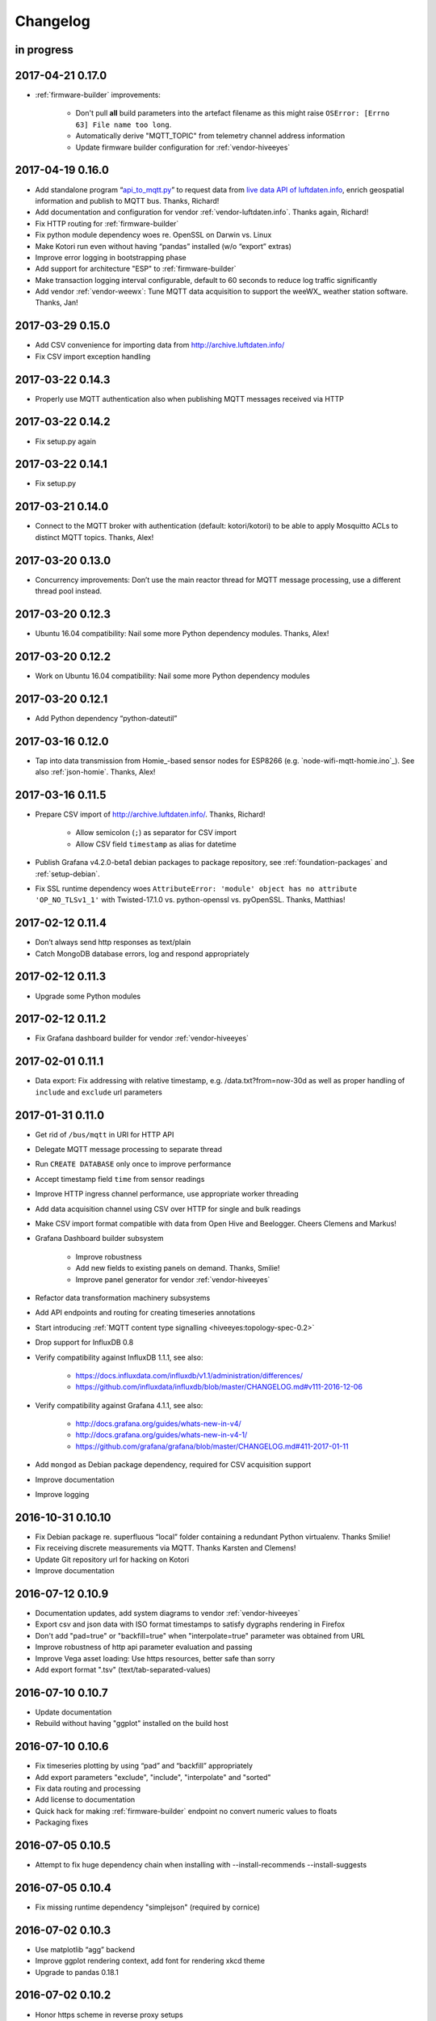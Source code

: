 *********
Changelog
*********


in progress
===========


.. _kotori-0.17.0:

2017-04-21 0.17.0
=================
- :ref:`firmware-builder` improvements:

    - Don't pull **all** build parameters into the artefact filename
      as this might raise ``OSError: [Errno 63] File name too long``.
    - Automatically derive "MQTT_TOPIC" from telemetry channel address information
    - Update firmware builder configuration for :ref:`vendor-hiveeyes`


.. _kotori-0.16.0:

2017-04-19 0.16.0
=================
- Add standalone program “`api_to_mqtt.py <https://github.com/zerotired/kotori/blob/master/kotori/vendor/luftdaten/api_to_mqtt.py>`_”
  to request data from `live data API of luftdaten.info <https://api.luftdaten.info/static/v1/data.json>`_,
  enrich geospatial information and publish to MQTT bus. Thanks, Richard!
- Add documentation and configuration for vendor :ref:`vendor-luftdaten.info`. Thanks again, Richard!
- Fix HTTP routing for :ref:`firmware-builder`
- Fix python module dependency woes re. OpenSSL on Darwin vs. Linux
- Make Kotori run even without having “pandas” installed (w/o “export” extras)
- Improve error logging in bootstrapping phase
- Add support for architecture "ESP" to :ref:`firmware-builder`
- Make transaction logging interval configurable, default to 60 seconds to reduce log traffic significantly
- Add vendor :ref:`vendor-weewx`: Tune MQTT data acquisition to support the weeWX_ weather station software. Thanks, Jan!


.. _kotori-0.15.0:

2017-03-29 0.15.0
=================
- Add CSV convenience for importing data from http://archive.luftdaten.info/
- Fix CSV import exception handling


.. _kotori-0.14.3:

2017-03-22 0.14.3
=================
- Properly use MQTT authentication also when publishing MQTT messages received via HTTP


.. _kotori-0.14.2:

2017-03-22 0.14.2
=================
- Fix setup.py again


.. _kotori-0.14.1:

2017-03-22 0.14.1
=================
- Fix setup.py


.. _kotori-0.14.0:

2017-03-21 0.14.0
=================
- Connect to the MQTT broker with authentication (default: kotori/kotori)
  to be able to apply Mosquitto ACLs to distinct MQTT topics. Thanks, Alex!


.. _kotori-0.13.0:

2017-03-20 0.13.0
=================
- Concurrency improvements: Don’t use the main reactor thread for
  MQTT message processing, use a different thread pool instead.


.. _kotori-0.12.3:

2017-03-20 0.12.3
=================
- Ubuntu 16.04 compatibility: Nail some more Python dependency modules. Thanks, Alex!


.. _kotori-0.12.2:

2017-03-20 0.12.2
=================
- Work on Ubuntu 16.04 compatibility: Nail some more Python dependency modules


.. _kotori-0.12.1:

2017-03-20 0.12.1
=================
- Add Python dependency “python-dateutil”


.. _kotori-0.12.0:

2017-03-16 0.12.0
=================
- Tap into data transmission from Homie_-based sensor nodes for ESP8266 (e.g. `node-wifi-mqtt-homie.ino`_).
  See also :ref:`json-homie`. Thanks, Alex!


.. _kotori-0.11.5:

2017-03-16 0.11.5
=================
- Prepare CSV import of http://archive.luftdaten.info/. Thanks, Richard!

    - Allow semicolon (``;``) as separator for CSV import
    - Allow CSV field ``timestamp`` as alias for datetime

- Publish Grafana v4.2.0-beta1 debian packages to package repository,
  see :ref:`foundation-packages` and :ref:`setup-debian`.

- Fix SSL runtime dependency woes ``AttributeError: 'module' object has no attribute 'OP_NO_TLSv1_1'``
  with Twisted-17.1.0 vs. python-openssl vs. pyOpenSSL. Thanks, Matthias!


.. _kotori-0.11.4:

2017-02-12 0.11.4
=================
- Don’t always send http responses as text/plain
- Catch MongoDB database errors, log and respond appropriately


.. _kotori-0.11.3:

2017-02-12 0.11.3
=================
- Upgrade some Python modules


.. _kotori-0.11.2:

2017-02-12 0.11.2
=================
- Fix Grafana dashboard builder for vendor :ref:`vendor-hiveeyes`


.. _kotori-0.11.1:

2017-02-01 0.11.1
=================
- Data export: Fix addressing with relative timestamp, e.g. /data.txt?from=now-30d
  as well as proper handling of ``include`` and ``exclude`` url parameters


.. _kotori-0.11.0:

2017-01-31 0.11.0
=================
- Get rid of ``/bus/mqtt`` in URI for HTTP API
- Delegate MQTT message processing to separate thread
- Run ``CREATE DATABASE`` only once to improve performance
- Accept timestamp field ``time`` from sensor readings
- Improve HTTP ingress channel performance, use appropriate worker threading
- Add data acquisition channel using CSV over HTTP for single and bulk readings
- Make CSV import format compatible with data from Open Hive and Beelogger. Cheers Clemens and Markus!
- Grafana Dashboard builder subsystem

    - Improve robustness
    - Add new fields to existing panels on demand. Thanks, Smilie!
    - Improve panel generator for vendor :ref:`vendor-hiveeyes`

- Refactor data transformation machinery subsystems
- Add API endpoints and routing for creating timeseries annotations
- Start introducing :ref:`MQTT content type signalling <hiveeyes:topology-spec-0.2>`
- Drop support for InfluxDB 0.8
- Verify compatibility against InfluxDB 1.1.1, see also:

    - https://docs.influxdata.com/influxdb/v1.1/administration/differences/
    - https://github.com/influxdata/influxdb/blob/master/CHANGELOG.md#v111-2016-12-06

- Verify compatibility against Grafana 4.1.1, see also:

    - http://docs.grafana.org/guides/whats-new-in-v4/
    - http://docs.grafana.org/guides/whats-new-in-v4-1/
    - https://github.com/grafana/grafana/blob/master/CHANGELOG.md#411-2017-01-11

- Add ``mongod`` as Debian package dependency, required for CSV acquisition support

- Improve documentation
- Improve logging


.. _kotori-0.10.10:

2016-10-31 0.10.10
==================
- Fix Debian package re. superfluous “local” folder containing a redundant Python virtualenv. Thanks Smilie!
- Fix receiving discrete measurements via MQTT. Thanks Karsten and Clemens!
- Update Git repository url for hacking on Kotori
- Improve documentation


.. _kotori-0.10.9:

2016-07-12 0.10.9
=================
- Documentation updates, add system diagrams to vendor :ref:`vendor-hiveeyes`
- Export csv and json data with ISO format timestamps to satisfy dygraphs rendering in Firefox
- Don't add "pad=true" or "backfill=true" when "interpolate=true" parameter was obtained from URL
- Improve robustness of http api parameter evaluation and passing
- Improve Vega asset loading: Use https resources, better safe than sorry
- Add export format ".tsv" (text/tab-separated-values)


2016-07-10 0.10.7
=================
- Update documentation
- Rebuild without having "ggplot" installed on the build host


2016-07-10 0.10.6
=================
- Fix timeseries plotting by using “pad” and “backfill” appropriately
- Add export parameters "exclude", "include", "interpolate" and "sorted"
- Fix data routing and processing
- Add license to documentation
- Quick hack for making :ref:`firmware-builder` endpoint no convert numeric values to floats
- Packaging fixes


.. _kotori-0.10.5:

2016-07-05 0.10.5
=================
- Attempt to fix huge dependency chain when installing with --install-recommends --install-suggests


2016-07-05 0.10.4
=================
- Fix missing runtime dependency "simplejson" (required by cornice)


2016-07-02 0.10.3
=================
- Use matplotlib “agg” backend
- Improve ggplot rendering context, add font for rendering xkcd theme
- Upgrade to pandas 0.18.1


2016-07-02 0.10.2
=================
- Honor https scheme in reverse proxy setups
- Packaging: Remove Python dependency on crossbar, can be installed through ``pip install crossbar==0.13.0``
- Packaging: Depend on more distribution packages to reduce package size


2016-07-01 0.10.1
=================

Packaging
---------
- Fix Debian runtime dependencies

Data export
-----------
- Always emit lowercase values from ``WanBusStrategy.sanitize_db_identifier()``
- When querying InfluxDB, quote table name (series/measurement) if identifier starts with a numeric value
- Add "exclude" parameter to HTTP API for mitigating scaling/outlier problems when plotting
- Fix "Excel worksheet name must be <= 31 chars." by introducing "compact" title


.. _kotori-0.10.0:

2016-06-29 0.10.0
=================
- Flexible InfluxDB data export and plotting machinery through HTTP,
  see :ref:`data-export` and :ref:`forward-http-to-influx`.
- Some words about the background and configuration of the :ref:`firmware-builder`.


.. _kotori-0.9.0:

2016-06-17 0.9.0
================
- Add :ref:`firmware-builder` for automated builds
  of Arduino projects for vendor :ref:`vendor-hiveeyes`.


.. _kotori-0.8.0:

2016-06-06 0.8.0
================

General
-------
- Add HTTP-to-MQTT protocol forwarder component, see :ref:`forward-http-to-mqtt`
- Add Terkin PHP, a HTTP API library for :ref:`daq-php`, supports PHP5 and PHP4
- Relocate configuration blueprints in etc/examples

Bugfixes
--------
- Update default credentials for Grafana 3.x compatibility (admin/admin)
- Start HTTP server service only once, even when having multiple HTTP-to-X forwarders defined

Documentation
-------------
- Improve: Software releasing, package building and publishing. Both amd64 and armhf.
  See :ref:`kotori-release`, :ref:`kotori-build` and :ref:`setup-debian`.
- Improve: :ref:`getting-started`, :ref:`vendor-hiveeyes` and :ref:`setup-arch-linux`
- Add licenses AGPL 3.0 and EUPL 1.2
- Start :ref:`grafana-handbook` and :ref:`kotori-handbook` with appropriate clients
- Improve :ref:`application-mqttkit`
- Add :ref:`sawtooth-signal`
- Add :ref:`mosquitto-on-osx`
- Various improvements across the board
- Add a whole section about :ref:`data-acquisition` to the handbook providing
  a tour around the different ways to transmit telemetry data.
  This is Terkin in the belly of Kotori.


.. _kotori-0.7.1:

2016-05-22 0.7.1
================
- Update default credentials for Grafana 3.x in Kotori configuration (admin/admin)


2016-05-22 0.7.0
================

Vendor :ref:`vendor-hiveeyes`
-----------------------------
- Integrate and absorb communication style and subsystems of :ref:`vendor-hiveeyes`/:ref:`beradio` into core
- Refactor into generic Twisted service *MqttInfluxGrafanaService*,
  then implement the :ref:`vendor-hiveeyes` vendor application on top of it

Vendor :ref:`vendor-lst`
------------------------
- Improve command line tooling per ``lst-message <channel> info``:
  Display common information about a data channel like the
  configuration object and the names of all structs.
- Improve logging and debugging
- Optionally put legend on the right hand side of the graph

General
-------
- Improve configuration, logging, debugging and documentation
- Improve internal settings handling and application bootstrapping
- Introduce service-in-service infrastructure
- Make default Grafana panel not use ``steppedLines: true``,
  smooth lines are more beautiful when displaying sine curves
- Add *MqttKitApplication*, a generic application modeled after
  and using the :ref:`vendor-hiveeyes` vendor infrastructure
- Add *PahoMqttAdapter*: Migrate from `twisted-mqtt`_ to the
  *Eclipse Paho MQTT Python client library* `paho-mqtt`_,
  to enable running more than one MQTT adapter instance
- Introduce concept of "applications", which are native Twisted services
  and can be bootstrapped by defining them in the configuration file
- Add composite application completely declared by configuration settings
- Adapt :ref:`vendor-hydro2motion` and :ref:`vendor-lst` to infrastructure changes
- Upgrade libraries Twisted, autobahn, crossbar, msgpack and influxdb
- Improve Grafana gracefulness when finding a corrupt panel
- Overhaul configuration subsystem
- Try to reconnect to MQTT broker in interval if initial connection fails
- Add license, improve packaging and package publishing

Documentation
-------------
- Document how to :ref:`run-on-pypy`
- Improve documentation at :ref:`kotori-about` and :ref:`kotori-readme`
- Add CSS3 Hexagon Buttons 1.0.1 and more static assets
- Add Entypo pictograms by Daniel Bruce


2016-03-27 0.6.0
================

Vendor :ref:`vendor-lst`
------------------------
- resolve collision on parsed C header files when using identical filenames for different channels
- add project "proptest"

Vendor :ref:`vendor-hiveeyes`
-----------------------------
- improve configuration file “hiveeyes.ini” and logging
- fix Grafana panel creation re. Grafana 2.6.0 compatibility, Grafana 2.1.3 still works though
- fix Grafana panel creation re. InfluxDB select expression
- don’t put global realm “hiveeyes” into Grafana dashboard name
- improve Grafana panel automation
- accept single values on mqtt topic
- tune the default Grafana dashboard and panel
- documentation updates

Packaging
---------
- Modularize python dependencies into extra features
- Debian packaging using FPM

    - Read designated package version from setup.py
    - Use virtualenv-tools for relocating virtualenvs
    - Add systemd service configuration file

Miscellaneous
-------------
- Documentation refactoring and improvements


2015-11-26 0.5.1
================
- overhaul configuration files, activate “hydro2motion” channel with vendor :ref:`vendor-lst`
- fix hydro2motion re. database authentication
- lst: improve documentation


2015-11-26 0.5.0
================

Vendor :ref:`vendor-lst`
------------------------
- add sattracker application
- fix WAMP serialization error when publishing binary data (e.g. "char 0x9c") by using MsgPack serialization
- augment c source file before compilation re. ``#include "mbed.h"`` vs. ``#include "stdint.h"``
- parse transformation rules from source code annotation
- apply transformation rules before publishing to software bus
- fix grafana dashboard update when having no panels
- nasty hack to get proper struct initializer data from CParser results
- show “average” column in Grafana
- flexible compiler detection re. Linux vs. Mac OSX (MacPorts)
- improve error handling when using interactive commands
- explicitly convert values to float when evaluating SymPy expressions
- influxdb: prevent float<->integer casting errors by converting all numerical values to float
- upgrade to python influxdb-2.10.0
- rename ``etc/lst-h2m.ini`` to ``etc/lst.ini``
- generalize h2m-message and sattracker-message into lst-message
- specify configuration file via KOTORI_CONFIG environment variable
- add “lst-message list-channels” command
- wording: change “application” to “channel”
- refactor configuration mechanics


.. _v0.4.0:

2015-11-20 0.4.0
================

Proof-of-concept for vendor :ref:`vendor-lst`
---------------------------------------------
- add struct definitions of h2m project
- add basic udp message sender in c++ based on h2m struct definitions
- add infrastructure for parsing schema mappings from c/c++ header files based on pyclibrary
- instantiate structs from compiled c/c++ header files/libraries
- introduce struct registry for bookkeeping and runtime dispatching
- decouple lst/h2m specific struct registry behavior based on ID attribute
- add initial docs about lst/h2m spikes
- properly tweak "h2m_structs.h" to be grokked by patched pyclibrary
- make message receiving actually work in dry-dock, improve pretty-printing
- add command line entrypoint “h2m-message” with “decode” and “info” actions
- implement “h2m-message send”
- lst main application component: receive, decode and store binary messages
- automatic Grafana dashboard- and panel creation

General improvements
--------------------
- add release and documentation infrastructure through Makefile targets
- fix panel generation for vendor hiveeyes
- use nanosecond time precision with InfluxDB
- lst: honour struct field order in Grafana
- add more details to Grafana dashboard panels
- improve error messages “h2m-message send/decode”
- generalize c library adapter, multi-project capabilities for vendor lst


.. _Kotori 0.3.2:

2015-11-06 0.3.2
================

Proof-of-concept for vendor :ref:`vendor-hiveeyes`
--------------------------------------------------
- upgrade foundation libraries: Twisted, Autobahn, Crossbar
- receive messages via MQTT and store data points into InfluxDB
- storage: add support for InfluxDB 0.9
- storage: minor tweaks to enable influxdb database authentication
- receive telemetry data from BERadio
- grafana datasource- and dashboard automation
- Sort "collect_fields" result before passing to grafana manager

Vendor :ref:`vendor-hydro2motion`
---------------------------------
- refactor hydro2motion code

User interface
--------------
- add frontend foundation based on Pyramid web framework
- add jQuery, Bootstrap, Fontawesome, html5shiv and respond.js
- add material design for bootstrap
- add prototype html based on SB Admin 2 bootstrap template
- add modernizr and underscore
- add foundation for page transitions from codrops
- http: cache really static resources longer than volatile ones
- ui: add pages with page transitions, about content, etc.

General improvements
--------------------
- refactor project layout
- use configuration file instead of hardcoded configuration values
- improve logging


2015-05-21 0.2.2
================
- hydro2motion: production improvements from May 2015 in Rotterdam


2015-05-01 0.2.1
================

Vendor :ref:`vendor-hydro2motion`
---------------------------------
- ui: set map position to Munich
- ui: add lat long conversion
- backend: use InfluxDB on localhost
- backend: process complete Fuelcell telemetry data package


2015-04-24 0.2.0
================

Proof-of-concept for vendor :ref:`vendor-hydro2motion`
------------------------------------------------------
- ui: add d3 and rickshaw
- ui: add timeseries prototype
- ui: add cbuffer.js
- ui: use ringbuffer for telemetry data
- backend: more convenient default setting: listen on all interfaces
- sensors: add temp sensor
- backend: store telemetry data to sqlite database
- middleware: reduce lag because of debug messages
- middleware: disable heartbeat
- backend: add mongodb adapter
- ui: add leaflet map
- ui: fix image baseurl for leaflet.js
- ui: add marker to leaflet widget
- ui: be graceful to old wire format for telemetry data
- backend: store latitude and longitude into databases
- ui: mapview: let the marker follow the position (map.panTo), but disable it
- backend: add database adapter for InfluxDB and some documentation along the lines
- improve documentation


2015-03-18 0.1.1
================
- ui/backend: add persistent configuration store
- ui: add bootstrap-editable css
- namespace refactoring from ilaundry.node to kotori.node
- upgrade javascript libraries to autobahn 0.10.1, add crossbar configuration
- partial upgrade to autobahn 0.10.1
- backend: add udp adapter


2014-01-21 0.1.0
================
- node: reactivate heartbeat
- node: mplayer user-agent hack for correctly spelling umlauts
- ui: indicate motion activity from node
- ui: indicate node online/offline state
- ui: indicate privacy mode
- ui: button for toggling operator presence
- ether: refactored node registration, send hostname along
- ui: layout refactoring, display more details


2014-01-13 0.0.4
================
- ui: introduce Bootstrap, jQuery, underscore, etc.
- ui: reflect multinode capabilities


2014-01-13 0.0.3
================
- modularized into three components: master, node, web
- single-daemon mode
- first feature set on top of Adafruit_BBIO.GPIO


2014-01-05 0.0.2
================
- Multiple nodes for real [NodeRegistry]


2014-01-05 0.0.1
================

Proof-of-concept for vendor :ref:`vendor-ilaundry`
--------------------------------------------------
- Two daemons: master service and node service
- Communication infrastructure on top of Autobahn using PubSub
- Text-to-speech on top of Google Translate TTS
- Basic HTML Dashboard GUI for sending text messages

